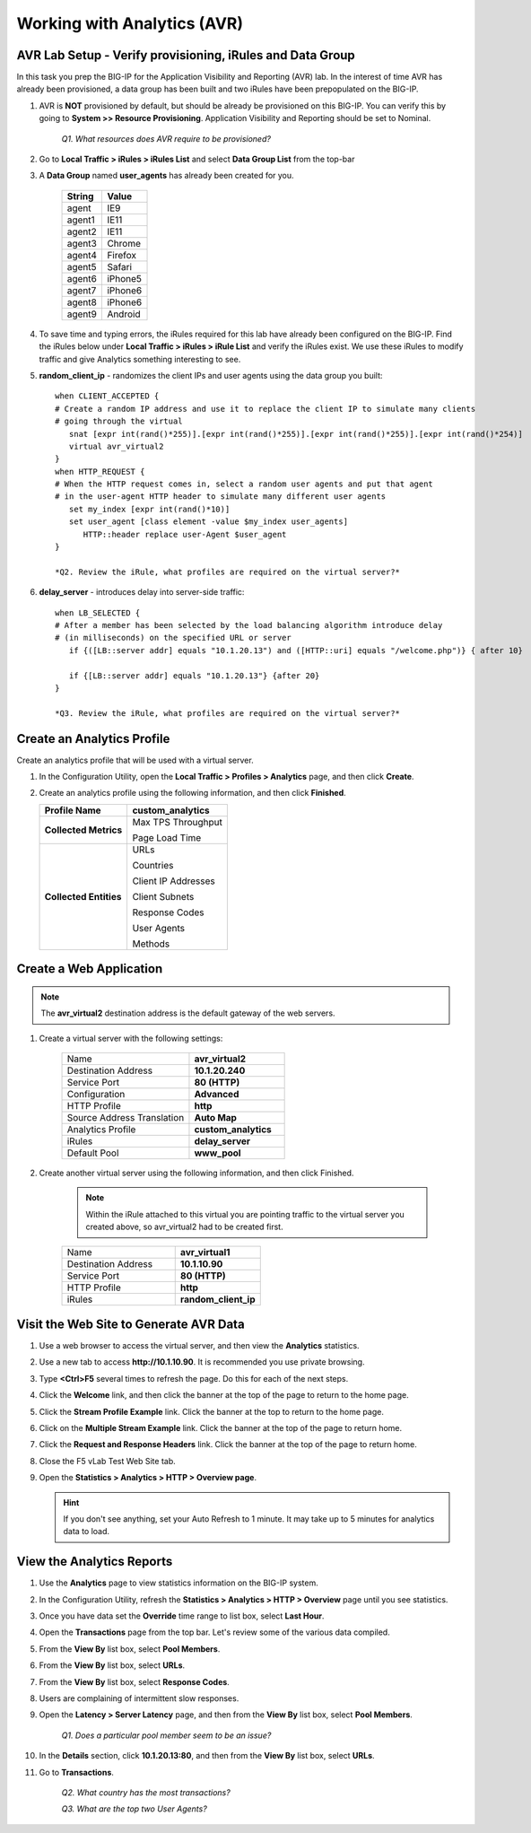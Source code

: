 Working with Analytics (AVR)
============================

AVR Lab Setup - Verify provisioning, iRules and Data Group
----------------------------------------------------------

In this task you prep the BIG-IP for the Application Visibility and
Reporting (AVR) lab. In the interest of time AVR has already been
provisioned, a data group has been built and two iRules have been
prepopulated on the BIG-IP.

#. AVR is **NOT** provisioned by default, but should be already be provisioned on this BIG-IP. You can verify this by going to **System >>
   Resource Provisioning**. Application Visibility and Reporting should be set to Nominal.

      *Q1. What resources does AVR require to be provisioned?*

#. Go to **Local Traffic > iRules > iRules List** and select **Data Group List** from the top-bar

#. A **Data Group** named **user\_agents** has already been created for you.

      +--------------+-------------+
      | **String**   | **Value**   |
      +==============+=============+
      | agent        | IE9         |
      +--------------+-------------+
      | agent1       | IE11        |
      +--------------+-------------+
      | agent2       | IE11        |
      +--------------+-------------+
      | agent3       | Chrome      |
      +--------------+-------------+
      | agent4       | Firefox     |
      +--------------+-------------+
      | agent5       | Safari      |
      +--------------+-------------+
      | agent6       | iPhone5     |
      +--------------+-------------+
      | agent7       | iPhone6     |
      +--------------+-------------+
      | agent8       | iPhone6     |
      +--------------+-------------+
      | agent9       | Android     |
      +--------------+-------------+

#. To save time and typing errors, the iRules required for this lab have already been configured on the BIG-IP. Find the iRules below under **Local Traffic > iRules > iRule List** and verify the iRules exist.
   We use these iRules to modify traffic and give Analytics something interesting to see.

#. **random\_client\_ip** - randomizes the client IPs and user agents using the data group you built::

      when CLIENT_ACCEPTED {
      # Create a random IP address and use it to replace the client IP to simulate many clients
      # going through the virtual
         snat [expr int(rand()*255)].[expr int(rand()*255)].[expr int(rand()*255)].[expr int(rand()*254)]
         virtual avr_virtual2
      }
      when HTTP_REQUEST {
      # When the HTTP request comes in, select a random user agents and put that agent
      # in the user-agent HTTP header to simulate many different user agents
         set my_index [expr int(rand()*10)]
         set user_agent [class element -value $my_index user_agents]
            HTTP::header replace user-Agent $user_agent
      }

      *Q2. Review the iRule, what profiles are required on the virtual server?*

#. **delay_server** - introduces delay into server-side traffic::

      when LB_SELECTED {
      # After a member has been selected by the load balancing algorithm introduce delay
      # (in milliseconds) on the specified URL or server
         if {([LB::server addr] equals "10.1.20.13") and ([HTTP::uri] equals "/welcome.php")} { after 10}
      
         if {[LB::server addr] equals "10.1.20.13"} {after 20}
      }

      *Q3. Review the iRule, what profiles are required on the virtual server?*

Create an Analytics Profile
---------------------------

Create an analytics profile that will be used with a virtual server.

#. In the Configuration Utility, open the **Local Traffic > Profiles > Analytics** page, and then click **Create**.

#. Create an analytics profile using the following information, and then click **Finished**.

   +--------------------------+-----------------------------------------+
   | **Profile Name**         | custom_analytics                        |
   +==========================+=========================================+
   | **Collected Metrics**    | Max TPS Throughput                      |
   |                          |                                         |
   |                          | Page Load Time                          |
   +--------------------------+-----------------------------------------+
   | **Collected Entities**   | URLs                                    |
   |                          |                                         |
   |                          | Countries                               |
   |                          |                                         |
   |                          | Client IP Addresses                     |
   |                          |                                         |
   |                          | Client Subnets                          |
   |                          |                                         |
   |                          | Response Codes                          |
   |                          |                                         |
   |                          | User Agents                             |
   |                          |                                         |
   |                          | Methods                                 |
   +--------------------------+-----------------------------------------+
 
Create a Web Application
------------------------

.. NOTE:: 

   The **avr_virtual2** destination address is the default gateway of the web servers.

#. Create a virtual server with the following settings: 

      .. list-table::
         :widths: 40 30

         *  - Name 
            - **avr_virtual2**
         *  - Destination Address
            - **10.1.20.240**
         *  - Service Port
            - **80 (HTTP)**
         *  - Configuration
            - **Advanced**
         *  - HTTP Profile
            - **http**
         *  - Source Address Translation
            - **Auto Map**
         *  - Analytics Profile
            - **custom_analytics**
         *  - iRules 
            - **delay_server**
         *  - Default Pool 
            - **www_pool**
 
#. Create another virtual server using the following information, and then click Finished.

      .. NOTE:: 

         Within the iRule attached to this virtual you are pointing traffic to the virtual server you created above, so avr_virtual2 had to be created first.

      .. list-table::
         :widths: 40 30

         *  - Name 
            - **avr_virtual1**
         *  - Destination Address
            - **10.1.10.90**
         *  - Service Port
            - **80 (HTTP)**
         *  - HTTP Profile
            - **http**
         *  - iRules 
            - **random_client_ip**

Visit the Web Site to Generate AVR Data 
---------------------------------------

#. Use a web browser to access the virtual server, and then view the **Analytics** statistics.

#. Use a new tab to access **http://10.1.10.90**. It is recommended you use private browsing.

#. Type **<Ctrl>F5** several times to refresh the page. Do this for each of the next steps.

#. Click the **Welcome** link, and then click the banner at the top of the page to return to the home page.

#. Click the **Stream Profile Example** link. Click the banner at the top to return to the home page.

#. Click on the **Multiple Stream Example** link. Click the banner at the top of the page to return home.

#. Click the **Request and Response Headers** link. Click the banner at the top of the page to return home.

#. Close the F5 vLab Test Web Site tab.

#. Open the **Statistics > Analytics > HTTP > Overview page**.

   .. HINT::

      If you don't see anything, set your Auto Refresh to 1 minute. It may
      take up to 5 minutes for analytics data to load.

View the Analytics Reports
--------------------------

#. Use the **Analytics** page to view statistics information on the BIG-IP system.

#. In the Configuration Utility, refresh the **Statistics > Analytics > HTTP > Overview** page until you see statistics.

#. Once you have data set the **Override** time range to list box, select **Last Hour**.

#. Open the **Transactions** page from the top bar. Let's review some of the various data compiled.

#. From the **View By** list box, select **Pool Members**.

#. From the **View By** list box, select **URLs**.

#. From the **View By** list box, select **Response Codes**.

#. Users are complaining of intermittent slow responses.

#. Open the **Latency > Server Latency** page, and then from the **View By** list box, select **Pool Members**.

      *Q1. Does a particular pool member seem to be an issue?*

#. In the **Details** section, click **10.1.20.13:80**, and then from the **View By** list box, select **URLs**.

#. Go to **Transactions**.

      *Q2. What country has the most transactions?*

      *Q3. What are the top two User Agents?*
